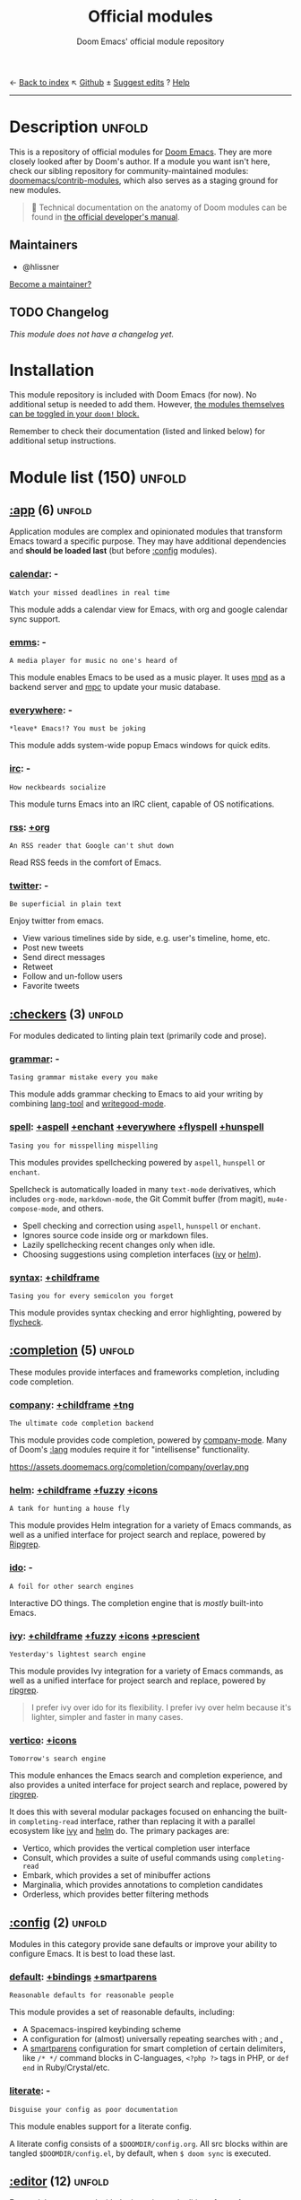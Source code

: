 :PROPERTIES:
:ID:       12d2de30-c569-4b8e-bbc7-85dd5ccc4afa
:END:
← [[doom-index:][Back to index]]                                ↖ [[doom-repo:tree/develop/modules/][Github]]  ± [[doom-suggest-edit:][Suggest edits]]  ? [[doom-help:][Help]]
--------------------------------------------------------------------------------
#+TITLE:    Official modules
#+SUBTITLE: Doom Emacs' official module repository
#+STARTUP:  nonum

* Description :unfold:
This is a repository of official modules for [[https://github.com/doomemacs/core][Doom Emacs]]. They are more closely
looked after by Doom's author. If a module you want isn't here, check our
sibling repository for community-maintained modules: [[https://github.com/doomemacs/contrib-modules][doomemacs/contrib-modules]],
which also serves as a staging ground for new modules.

#+begin_quote
 📌 Technical documentation on the anatomy of Doom modules can be found in [[id:72d8e438-a224-421a-b6a9-43d7dcebe0bb][the
    official developer's manual]].
#+end_quote

** Maintainers
- @hlissner

[[doom-contrib-maintainer:][Become a maintainer?]]

** TODO Changelog
# This section will be machine generated. Don't edit it by hand.
/This module does not have a changelog yet./

* Installation
This module repository is included with Doom Emacs (for now). No additional
setup is needed to add them. However, [[id:01cffea4-3329-45e2-a892-95a384ab2338][the modules themselves can be toggled in
your ~doom!~ block.]]

Remember to check their documentation (listed and linked below) for additional
setup instructions.

* Module list (150) :unfold:
# Do not edit this list by hand; run 'doom make-index path/to/modules'
** [[doom-module::app][:app]] (6) :unfold:
Application modules are complex and opinionated modules that transform Emacs
toward a specific purpose. They may have additional dependencies and *should be
loaded last* (but before [[doom-module:][:config]] modules).

*** [[doom-module::app calendar][calendar]]:                                                          -
: Watch your missed deadlines in real time

This module adds a calendar view for Emacs, with org and google calendar sync
support.

*** [[doom-module::app emms][emms]]:                                                              -
: A media player for music no one's heard of

This module enables Emacs to be used as a music player. It uses [[https://www.musicpd.org/][mpd]] as a backend
server and [[https://musicpd.org/clients/mpc/][mpc]] to update your music database.

*** [[doom-module::app everywhere][everywhere]]:                                                        -
: *leave* Emacs!? You must be joking

This module adds system-wide popup Emacs windows for quick edits.

*** [[doom-module::app irc][irc]]:                                                               -
: How neckbeards socialize

This module turns Emacs into an IRC client, capable of OS notifications.

*** [[doom-module::app rss][rss]]:                                                            [[doom-module::app rss +org][+org]]
: An RSS reader that Google can't shut down

Read RSS feeds in the comfort of Emacs.

*** [[doom-module::app twitter][twitter]]:                                                           -
: Be superficial in plain text

Enjoy twitter from emacs.

- View various timelines side by side, e.g. user's timeline, home, etc.
- Post new tweets
- Send direct messages
- Retweet
- Follow and un-follow users
- Favorite tweets


** [[doom-module::checkers][:checkers]] (3) :unfold:
For modules dedicated to linting plain text (primarily code and prose).

*** [[doom-module::checkers grammar][grammar]]:                                                           -
: Tasing grammar mistake every you make

This module adds grammar checking to Emacs to aid your writing by combining
[[doom-package:][lang-tool]] and [[doom-package:][writegood-mode]].

*** [[doom-module::checkers spell][spell]]:              [[doom-module::checkers spell +aspell][+aspell]] [[doom-module::checkers spell +enchant][+enchant]] [[doom-module::checkers spell +everywhere][+everywhere]] [[doom-module::checkers spell +flyspell][+flyspell]] [[doom-module::checkers spell +hunspell][+hunspell]]
: Tasing you for misspelling mispelling

This modules provides spellchecking powered by =aspell=, =hunspell= or
=enchant=.

Spellcheck is automatically loaded in many ~text-mode~ derivatives, which
includes ~org-mode~, ~markdown-mode~, the Git Commit buffer (from magit),
~mu4e-compose-mode~, and others.

- Spell checking and correction using =aspell=, =hunspell= or =enchant=.
- Ignores source code inside org or markdown files.
- Lazily spellchecking recent changes only when idle.
- Choosing suggestions using completion interfaces ([[doom-package:][ivy]] or [[doom-package:][helm]]).

*** [[doom-module::checkers syntax][syntax]]:                                                  [[doom-module::checkers syntax +childframe][+childframe]]
: Tasing you for every semicolon you forget

This module provides syntax checking and error highlighting, powered by
[[doom-package:][flycheck]].


** [[doom-module::completion][:completion]] (5) :unfold:
These modules provide interfaces and frameworks completion, including code
completion.

*** [[doom-module::completion company][company]]:                                            [[doom-module::completion company +childframe][+childframe]] [[doom-module::completion company +tng][+tng]]
: The ultimate code completion backend

This module provides code completion, powered by [[https://github.com/company-mode/company-mode][company-mode]]. Many of Doom's
[[doom-module:][:lang]] modules require it for "intellisense" functionality.

https://assets.doomemacs.org/completion/company/overlay.png

*** [[doom-module::completion helm][helm]]:                                      [[doom-module::completion helm +childframe][+childframe]] [[doom-module::completion helm +fuzzy][+fuzzy]] [[doom-module::completion helm +icons][+icons]]
: A tank for hunting a house fly

This module provides Helm integration for a variety of Emacs commands, as well
as a unified interface for project search and replace, powered by [[https://github.com/BurntSushi/ripgrep][Ripgrep]].

*** [[doom-module::completion ido][ido]]:                                                               -
: A foil for other search engines

Interactive DO things. The completion engine that is /mostly/ built-into Emacs.

*** [[doom-module::completion ivy][ivy]]:                            [[doom-module::completion ivy +childframe][+childframe]] [[doom-module::completion ivy +fuzzy][+fuzzy]] [[doom-module::completion ivy +icons][+icons]] [[doom-module::completion ivy +prescient][+prescient]]
: Yesterday's lightest search engine

This module provides Ivy integration for a variety of Emacs commands, as well as
a unified interface for project search and replace, powered by [[https://github.com/BurntSushi/ripgrep/][ripgrep]].

#+begin_quote
I prefer ivy over ido for its flexibility. I prefer ivy over helm because it's
lighter, simpler and faster in many cases.
#+end_quote

*** [[doom-module::completion vertico][vertico]]:                                                      [[doom-module::completion vertico +icons][+icons]]
: Tomorrow's search engine

This module enhances the Emacs search and completion experience, and also
provides a united interface for project search and replace, powered by [[https://github.com/BurntSushi/ripgrep/][ripgrep]].

It does this with several modular packages focused on enhancing the built-in
~completing-read~ interface, rather than replacing it with a parallel ecosystem
like [[doom-package:][ivy]] and [[doom-package:][helm]] do. The primary packages are:

- Vertico, which provides the vertical completion user interface
- Consult, which provides a suite of useful commands using ~completing-read~
- Embark, which provides a set of minibuffer actions
- Marginalia, which provides annotations to completion candidates
- Orderless, which provides better filtering methods


** [[doom-module::config][:config]] (2) :unfold:
Modules in this category provide sane defaults or improve your ability to
configure Emacs. It is best to load these last.

*** [[doom-module::config default][default]]:                                      [[doom-module::config default +bindings][+bindings]] [[doom-module::config default +smartparens][+smartparens]]
: Reasonable defaults for reasonable people

This module provides a set of reasonable defaults, including:

- A Spacemacs-inspired keybinding scheme
- A configuration for (almost) universally repeating searches with [[kbd:][;]] and [[kbd:][,]]
- A [[doom-package:][smartparens]] configuration for smart completion of certain delimiters, like
  ~/* */~ command blocks in C-languages, ~<?php ?>~ tags in PHP, or ~def end~ in
  Ruby/Crystal/etc.

*** [[doom-module::config literate][literate]]:                                                          -
: Disguise your config as poor documentation

This module enables support for a literate config.

A literate config consists of a =$DOOMDIR/config.org=. All src blocks within are
tangled =$DOOMDIR/config.el=, by default, when ~$ doom sync~ is executed.


** [[doom-module::editor][:editor]] (12) :unfold:
For modules concerned with the insertion and editing of text. Amen.

*** [[doom-module::editor evil][evil]]:                                                    [[doom-module::editor evil +everywhere][+everywhere]]
: The text editor Emacs was missing

This holy module brings the Vim editing model to Emacs.

*** [[doom-module::editor file-templates][file-templates]]:                                                    -
: Fill the void in your empty files

This module adds file templates for blank files, powered by [[doom-package:][yasnippet]].

*** [[doom-module::editor fold][fold]]:                                                              -
: What you can't see won't hurt you

This module marries [[doom-package:][hideshow]], [[doom-package:][vimish-fold]], and ~outline-minor-mode~ to bring you
marker, indent and syntax-based code folding for as many languages as possible.

*** [[doom-module::editor format][format]]:                                                      [[doom-module::editor format +onsave][+onsave]]
: Standardize your ugly code

This module integrates code formatters into Emacs. Here are some of the
formatters that it currently supports:

#+begin_quote
asmfmt, black, brittany, cabal-fmt, clang-format, cmake-format, dartfmt, dfmt,
dhall format, dockfmt, elm-format, emacs, fish_indent, fprettify, gleam format,
gofmt, iStyle, jsonnetfmt, ktlint, latexindent, ledger-mode, lua-fmt, mix
format, nixfmt, node-cljfmt, ocp-indent, perltidy, prettier, purty, rufo,
rustfmt, scalafmt, script shfmt, snakefmt, sqlformat, styler, swiftformat, tidy
#+end_quote

*** [[doom-module::editor god][god]]:                                                               -
: IDDQD

Adds [[doom-package:][god-mode]] support to Doom Emacs, allowing for entering commands without
modifier keys, similar to Vim's modality, separating command mode and insert
mode.

*** [[doom-module::editor lispy][lispy]]:                                                             -
: Vim for lisp, for people who don't like vim

This module adds a keybind scheme for navigating and editing S-expressions in
Lisps; including S-exp awareness for Evil users. This affects the following
languages:

- Common Lisp
- Emacs Lisp
- Scheme
- Racket
- [[http://docs.hylang.org/en/stable/][Hy]]
- [[http://lfe.io/][LFE]]
- Clojure
- [[https://fennel-lang.org][Fennel]]

*** [[doom-module::editor multiple-cursors][multiple-cursors]]:                                                  -
: Make all your mistakes at once

This module adds a multiple cursors implementation to Emacs (two, if you use
evil) that loosely take after multi-cursors in Atom or Sublime Text.

*** [[doom-module::editor objed][objed]]:                                                       [[doom-module::editor objed +manual][+manual]]
: Text object editing for the innocent

This modules adds [[doom-package:][objed]], a global minor-mode for navigating and manipulating
text objects. It combines the ideas of ~versor-mode~ and other editors like Vim
or Kakoune and tries to align them with regular Emacs conventions.

[[https://github.com/clemera/objed][See the objed project README]] for information on keybinds and usage.

*** [[doom-module::editor parinfer][parinfer]]:                                                          -
: For lispers that like Python more (i.e. nobody)

Parinfer is a minor mode that aids the writing of Lisp code. It automatically
infers parenthesis matching and indentation alignment, keeping your code
balanced and beautiful.

*** [[doom-module::editor rotate-text][rotate-text]]:                                                       -
: The only back'n'forth nerds will ever know

This module adds text rotation to Doom Emacs. I.e. The ability to cycle through
keywords or text patterns at point, like ~true~ and ~false~, or ~public~,
~protected~, and ~private~ (in ~c++-mode~).

*** [[doom-module::editor snippets][snippets]]:                                                          -
: My elves type so I don't have to

This module adds snippet expansions to Emacs, powered by [[doom-package:][yasnippet]].

*** [[doom-module::editor word-wrap][word-wrap]]:                                                         -
: Soft-wrapping with language-aware indent

This module adds a minor-mode [[fn:][+word-wrap-mode]], which intelligently wraps long
lines in the buffer without modifying the buffer content.


** [[doom-module::emacs][:emacs]] (6) :unfold:
Modules in this category augment and extend the built-in features of Emacs.

*** [[doom-module::emacs dired][dired]]:                                                [[doom-module::emacs dired +icons][+icons]] [[doom-module::emacs dired +ranger][+ranger]]
: Making dired pretty [functional]

This module provides reasonable defaults and augmentations for dired.

*** [[doom-module::emacs electric][electric]]:                                                          -
: Shocking keyword-based electric-indent

This module augments the built-in [[doom-package:][electric]] package with keyword-based
indentation (as opposed to character-based).

*** [[doom-module::emacs ibuffer][ibuffer]]:                                                      [[doom-module::emacs ibuffer +icons][+icons]]
: Edit me like one of your French buffers

This module augments the built-in [[doom-package:][ibuffer]] package.

- Adds project-based grouping of buffers
- Support for file-type icons
- Uses human-readable file-size

*** tramp:                                                             -
/(No description)/

*** [[doom-module::emacs undo][undo]]:                                                          [[doom-module::emacs undo +tree][+tree]]
: Persistent, smarter undo for your inevitable mistakes

This module augments Emacs' built-in undo system to be more intuitive and to
persist across Emacs sessions.

*** [[doom-module::emacs vc][vc]]:                                                                -
: Be the difference you want to see in the fringe

This module augments Emacs builtin version control support and provides better
integration with =git=.


** [[doom-module::email][:email]] (3) :unfold:
Modules that turn Emacs in an email client.

*** [[doom-module::email mu4e][mu4e]]:                                                    [[doom-module::email mu4e +gmail][+gmail]] [[doom-module::email mu4e +org][+org]]
: The great filter Hanson hadn't anticipated

This module makes Emacs an email client, using [[https://www.djcbsoftware.nl/code/mu/mu4e.html][mu4e]].

- Tidied mu4e headers view, with flags from [[doom-package:][all-the-icons]].
- Consistent coloring of reply depths (across compose and gnus modes).
- Prettified =mu4e:main= view.
- Cooperative locking of the =mu= process. Another Emacs instance may request
  access, or grab the lock when it's available.
- [[doom-package:][org-msg]] integration with [[doom-module:][+org]], which can be toggled per-message, with revamped
  style and an accent color.
- Gmail integrations with the [[doom-module:][+gmail]] flag.
- Email notifications with [[doom-package:][mu4e-alert]], and (on Linux) a customised notification
  style.

#+begin_quote
 💡 I want to live in Emacs, but as we all know, living is incomplete without
    email. So I prayed to the text editor gods and they (I) answered.
    Emacs+evil's editing combined with org-mode for writing emails? /Yes
    please./

    It uses ~mu4e~ to read my email, but depends on ~offlineimap~ (to sync my
    email via IMAP) and ~mu~ (to index my mail into a format ~mu4e~ can
    understand).
#+end_quote

*** [[doom-module::email notmuch][notmuch]]:                                                  [[doom-module::email notmuch +afew][+afew]] [[doom-module::email notmuch +org][+org]]
: Closest Emacs will ever be to multi-threaded

This module turns Emacs into an email client using [[doom-package:][notmuch]].

*** [[doom-module::email wanderlust][wanderlust]]:                                                   [[doom-module::email wanderlust +gmail][+gmail]]
: To boldly go where no mail has gone before

#+begin_quote
 🔨 This module has no description. [[doom-contrib-module:][Write one?]]
#+end_quote


** [[doom-module::input][:input]] (3) :unfold:
Modules in this category extend Emacs support for additional keyboard layouts
and input methods for non-English languages.

*** [[doom-module::input chinese][chinese]]:                                                           -
: Spend your 3 hours a week in Emacs

This module adds support for traditional Chinese script by introducing two input
methods: Pinyin and Wubi.

*** [[doom-module::input japanese][japanese]]:                                                          -
: Ah, a man of culture

This module adds support for Japanese script.

*** [[doom-module::input layout][layout]]:                                                [[doom-module::input layout +azerty][+azerty]] [[doom-module::input layout +bepo][+bepo]]
: auie,ctsrnm is the superior home row

This module provides barebones support for using Doom with non-qwerty keyboard
layouts.


** [[doom-module::lang][:lang]] (60) :unfold:
These modules specialize in integration particular languages and their
ecosystems into (Doom) Emacs.

*** [[doom-module::lang agda][agda]]:                                                              -
: Types of types of types of types...

This module adds support for the [[http://wiki.portal.chalmers.se/agda/pmwiki.php][agda]] programming language. The Emacs support
exists directly in the agda repository, but not in melpa.

*** [[doom-module::lang beancount][beancount]]:                                                      [[doom-module::lang beancount +lsp][+lsp]]
: Mind the GAAP

This module adds support for [[https://beancount.github.io/][Beancount]] to Emacs. Beancount, like ledger, lets
you [[https://plaintextaccounting.org/][manage your money in plain text]].

*** [[doom-module::lang cc][cc]]:                                                             [[doom-module::lang cc +lsp][+lsp]]
: C > C++ == 1

This module adds support for the C-family of languages: C, C++, and Objective-C.

- Code completion (~company-irony~)
- eldoc support (~irony-eldoc~)
- Syntax-checking (~flycheck-irony~)
- Code navigation (~rtags~)
- File Templates ([[../../editor/file-templates/templates/c-mode][c-mode]], [[../../editor/file-templates/templates/c++-mode][c++-mode]])
- Snippets ([[https://github.com/hlissner/doom-snippets/tree/master/cc-mode][cc-mode]], [[https://github.com/hlissner/doom-snippets/tree/master/c-mode][c-mode]], [[https://github.com/hlissner/doom-snippets/tree/master/c++-mode][c++-mode]])
- Several improvements to C++11 indentation and syntax highlighting.

*** [[doom-module::lang clojure][clojure]]:                                                        [[doom-module::lang clojure +lsp][+lsp]]
: Java with a lisp

This module adds support for the Clojure(Script) language.

- Interactive development environment (~cider~): REPL, compilation, debugging,
  running tests, definitions & documentation lookup, code completion, and much
  more
- Refactoring (~clj-refactor~)
- Linting (~clj-kondo~), requires ~:checkers syntax~
- LSP support (~clojure-lsp~)

*** [[doom-module::lang common-lisp][common-lisp]]:                                                       -
: If you've seen one lisp, you've seen them all

This module provides support for [[https://lisp-lang.org/][Common Lisp]] and the [[doom-package:][Sly]] development
environment. Common Lisp is not a single language but a specification, with many
competing compiler implementations. By default, [[http://www.sbcl.org/][Steel Bank Common Lisp]] (SBCL) is
assumed to be installed, but this can be configured.

Common Lisp benefits from a mature specification and rich standard library.
Thanks to its powerful REPL and debugger, it boasts an "interactive programming"
style often unseen in other languages. Compiled Common Lisp programs are trusted
to run unmodified for a long time.

*** [[doom-module::lang coq][coq]]:                                                               -
: Proofs as programs

This module adds [[https://coq.inria.fr][coq]] support, powered by [[https://proofgeneral.github.io][Proof General]].

- Code completion ([[https://github.com/cpitclaudel/company-coq][company-coq]])
- [[https://github.com/hlissner/doom-snippets/tree/master/coq-mode][Snippets]]

*** [[doom-module::lang crystal][crystal]]:                                                           -
: Ruby at the speed of C

This modules adds [[https://crystal-lang.org/][crystal]] support.

- Syntax-checking (~flycheck~)
- REPL (~inf-crystal~)

*** [[doom-module::lang csharp][csharp]]:                                          [[doom-module::lang csharp +dotnet][+dotnet]] [[doom-module::lang csharp +lsp][+lsp]] [[doom-module::lang csharp +unity][+unity]]
: Unity, .NET, and Mono shenanigans

This module adds C# support to Emacs, powered by Omnisharp (directly or through
LSP).

*** [[doom-module::lang dart][dart]]:                                                  [[doom-module::lang dart +flutter][+flutter]] [[doom-module::lang dart +lsp][+lsp]]
: Paint ui and not much else

[[https://dart.dev/][Dart]] is a client-optimized language by Google for fast apps on any platform. It
is fast and optimized for UI, famous for the [[https://flutter.io/][Flutter]] framework, also made by
Google. Both Flutter and Dart are free and open-source.

This module wraps ~dart-mode~, with [[https://microsoft.github.io/language-server-protocol/][LSP]] features like code completion for
=.dart= files, syntax highlighting, debugging, closing labels, etc.

*** [[doom-module::lang data][data]]:                                                              -
: A dumping ground for data formats

This module adds Emacs support for CSV and XML files.

*** [[doom-module::lang dhall][dhall]]:                                                             -
: Config as code

This module adds [[https://dhall-lang.org/][Dhall]] language support to Emacs.

Dhall is a programmable configuration language that you can think of as: JSON +
functions + types + imports.

*** [[doom-module::lang elixir][elixir]]:                                                         [[doom-module::lang elixir +lsp][+lsp]]
: Erlang done right

This module provides support for [[https://elixir-lang.org/][Elixir programming language]] via [[doom-package:][alchemist]] or
[[https://github.com/elixir-lsp/elixir-ls/][elixir-ls]].

*** [[doom-module::lang elm][elm]]:                                                            [[doom-module::lang elm +lsp][+lsp]]
: Care for a cup of TEA?

This module adds [[https://elm-lang.org/][Elm]] support to Doom Emacs.

*** [[doom-module::lang emacs-lisp][emacs-lisp]]:                                                        -
: A parsel-tongue for the oldest serpent

This module extends support for Emacs Lisp in Doom Emacs.

- Macro expansion
- Go-to-definitions or references functionality
- Syntax highlighting for defined and quoted symbols
- Replaces the built-in help with the more powerful [[doom-package:][helpful]]
- Adds function example uses to documentation

*** [[doom-module::lang erlang][erlang]]:                                                         [[doom-module::lang erlang +lsp][+lsp]]
: An elegant language for a more civilized age

This module provides support [[https://www.erlang.org/][Erlang programming language]]. Support for the
[[https://github.com/erlang/sourcer][sourcer]] language server is optional.

Includes:
- Code completion ([[doom-module:][+lsp]], [[doom-module:][:completion company]], & [[doom-module:][:completion ivy]])
- Syntax checking ([[doom-module:][:checkers syntax]])

*** [[doom-module::lang ess][ess]]:                                                           [[doom-module::lang ess +stan][+stan]]
: 73.6% of all statistics are made up

This module adds support for various statistics languages, including R, S-Plus,
SAS, Julia and Stata.

*** [[doom-module::lang factor][factor]]:                                                            -
: ...

This module adds support to the [[https://github.com/factor/factor][factor]] programming language and its associated
[[doom-package:][fuel]] emacs plugin.

*** [[doom-module::lang faust][faust]]:                                                             -
: DSP, but you can keep your soul

Add support to [[https://faust.grame.fr/][Faust language]] inside emacs.

- Faust code syntax highlighting and indentation
- Project-based (inter-linked Faust files)
- Build/compile with output window
- Graphic diagrams generation and visualization in the (default) browser
- Browse generated C++ code inside Emacs
- Inter-linked files/buffers :
  - From "component" to Faust file
  - From "include" to Faust library file
- From error to file:line number
- From function name to online documentation
- Fully configurable (build type/target/architecture/toolkit, keyboard
  shortcuts, etc.)
- Automatic keyword completion (if Auto-Complete is installed)
- Automatic objets (functions, operators, etc.) template insertion with default
  sensible values (if [[doom-module:][:editor snippets]] is enabled)
- Modeline indicator of the state of the code

*** [[doom-module::lang fsharp][fsharp]]:                                                         [[doom-module::lang fsharp +lsp][+lsp]]
: ML stands for Microsoft's Language

This module adds [[https://fsharp.org/][F#]] support to Doom Emacs.

*** [[doom-module::lang fstar][fstar]]:                                                             -
: (Dependent) types and (monadic) effects and Z3

This module adds [[https://fstar-lang.org/][F*]] support, powered by [[https://github.com/FStarLang/fstar-mode.el][fstar-mode.el]].

- Syntax highlighting
- Interactively process F* files one definition at a time
- Query the running F* process to look up definitions, documentation, and
  theorems

*** [[doom-module::lang gdscript][gdscript]]:                                                       [[doom-module::lang gdscript +lsp][+lsp]]
: the language you waited for

This module adds support for GDScript, the scripting language of the [[http://godotengine.org/][Godot]] game
engine, to Doom Emacs, powered by [[https://github.com/GDQuest/emacs-gdscript-mode][gdscript-mode]].

*** [[doom-module::lang go][go]]:                                                             [[doom-module::lang go +lsp][+lsp]]
: The hipster dialect

This module adds [[https://golang.org][Go]] support, with optional (but recommended) LSP support via
[[https://github.com/golang/tools/blob/master/gopls/README.md][gopls]].

- Code completion (~gocode~)
- Documentation lookup (~godoc~)
- Eldoc support (~go-eldoc~)
- REPL (~gore~)
- Syntax-checking (~flycheck~)
- Auto-formatting on save (~gofmt~) (requires [[doom-module:][:editor format +onsave]])
- Code navigation & refactoring (~go-guru~)
- [[../../editor/file-templates/templates/go-mode][File templates]]
- [[https://github.com/hlissner/doom-snippets/tree/master/go-mode][Snippets]]
- Generate testing code (~go-gen-test~)
- Code checking (~flycheck-golangci-lint~)

*** [[doom-module::lang haskell][haskell]]:                                                        [[doom-module::lang haskell +lsp][+lsp]]
: A language that's lazier than I am

This module adds Haskell support to Doom Emacs.

*** [[doom-module::lang hy][hy]]:                                                                -
: Lisp is better than ugly

/(No description yet)/

*** [[doom-module::lang idris][idris]]:                                                             -
: A language you can depend on

This module adds rudimentary [[https://www.idris-lang.org/][Idris]] support to Doom Emacs.

*** [[doom-module::lang java][java]]:                                                [[doom-module::lang java +lsp][+lsp]] [[doom-module::lang java +meghanada][+meghanada]]
: The poster child for carpal tunnel syndrome

This module adds [[https://www.java.com][Java]] support to Doom Emacs, including ~android-mode~ and
~groovy-mode~.

*** [[doom-module::lang javascript][javascript]]:                                                     [[doom-module::lang javascript +lsp][+lsp]]
: all(hope(abandon(ye(who(enter(here))))))

This module adds [[https://www.javascript.com/][JavaScript]] and [[https://www.typescriptlang.org/][TypeScript]] support to Doom Emacs.

- Code completion ([[doom-package:][tide]])
- REPL support ([[doom-package:][nodejs-repl]])
- Refactoring commands ([[doom-package:][js2-refactor]])
- Syntax checking ([[doom-package:][flycheck]])
- Browser code injection with [[doom-package:][skewer-mode]]
- Coffeescript & JSX support
- Jump-to-definitions and references support ([[doom-package:][xref]])

*** [[doom-module::lang json][json]]:                                                           [[doom-module::lang json +lsp][+lsp]]
: At least it ain't XML

This module adds [[https://www.json.org/json-en.html][JSON]] support to Doom Emacs.

*** [[doom-module::lang julia][julia]]:                                                          [[doom-module::lang julia +lsp][+lsp]]
: A better, faster MATLAB

This module adds support for [[https://julialang.org/][the Julia language]] to Doom Emacs.

- Syntax highlighting and latex symbols from [[doom-package:][julia-mode]]
- REPL integration from [[doom-package:][julia-repl]]
- Code completion and syntax checking, requires [[doom-module:][:tools lsp]] and [[doom-module:][+lsp]]

*** [[doom-module::lang kotlin][kotlin]]:                                                         [[doom-module::lang kotlin +lsp][+lsp]]
: A Java(Script) that won't depress you

This module adds [[https://kotlinlang.org/][Kotlin]] support to Doom Emacs.

*** [[doom-module::lang latex][latex]]:                                  [[doom-module::lang latex +cdlatex][+cdlatex]] [[doom-module::lang latex +fold][+fold]] [[doom-module::lang latex +latexmk][+latexmk]] [[doom-module::lang latex +lsp][+lsp]]
: Writing papers in Emacs has never been so fun

Provide a helping hand when working with LaTeX documents.

- Sane defaults
- Fontification of many popular commands
- Pretty indentation of wrapped lines using the [[doom-package:][adaptive-wrap]] package
- Spell checking with [[doom-package:][flycheck]]
- Change PDF viewer to Okular or [[doom-package:][latex-preview-pane]]
- Bibtex editor
- Autocompletion using [[doom-package:][company-mode]]
- Compile your =.tex= code only once using LatexMk

*** [[doom-module::lang lean][lean]]:                                                              -
: For folks with too much to prove

This module adds support for the [[https://leanprover.github.io/about/][Lean programming language]] to Doom Emacs.

*** [[doom-module::lang ledger][ledger]]:                                                            -
: Be audit you can be

This module adds support for [[https://www.ledger-cli.org/][ledger]] files. Ledger is a command line double-entry
accounting system that works with simple text files holding transactions in the
following format:
#+begin_src ledger
2015/10/12 Exxon
    Expenses:Auto:Gas                         $10.00
    Liabilities:MasterCard                   $-10.00
#+end_src

This modules enables the following features:
- Syntax and indentation support for ledger files
- Add, edit, and delete transactions
- Generate reports
- Schedule transactions
- Sort transactions
- Display statistics about transactions
- Display balance up to a point

*** [[doom-module::lang lua][lua]]:                                        [[doom-module::lang lua +fennel][+fennel]] [[doom-module::lang lua +lsp][+lsp]] [[doom-module::lang lua +moonscript][+moonscript]]
: One-based indices? one-based indices

This module adds Lua support to Doom Emacs.

- REPL
- Love2D specific functions
- Moonscript support
- Fennel support

*** [[doom-module::lang markdown][markdown]]:                                                      [[doom-module::lang markdown +grip][+grip]]
: Write docs for people to ignore

This module provides Markdown support for Emacs.

#+begin_quote
Markdown is a text-to-HTML conversion tool for web writers. Markdown allows you
to write using an easy-to-read, easy-to-write plain text format, then convert it
to structurally valid XHTML (or HTML).

Thus, “Markdown” is two things: (1) a plain text formatting syntax; and (2) a
software tool, written in Perl, that converts the plain text formatting to HTML.
See the Syntax page for details pertaining to Markdown's formatting syntax. You
can try it out, right now, using the online Dingus.

The overriding design goal for Markdown's formatting syntax is to make it as
readable as possible. The idea is that a Markdown-formatted document should be
publishable as-is, as plain text, without looking like it's been marked up with
tags or formatting instructions. While Markdown's syntax has been influenced by
several existing text-to-HTML filters, the single biggest source of inspiration
for Markdown's syntax is the format of plain text email. -- John Gruber
#+end_quote

*** [[doom-module::lang nim][nim]]:                                                               -
: Python + lisp at the speed of C

This module adds [[https://nim-lang.org][Nim]] support to Doom Emacs.

- Code completion ([[doom-package:][nimsuggest]] + [[doom-package:][company]])
- Syntax checking ([[doom-package:][nimsuggest]] + [[doom-package:][flycheck]])
- Org babel support ([[doom-package:][ob-nim]])

*** [[doom-module::lang nix][nix]]:                                                               -
: I hereby declare "nix geht mehr!"

This module adds support for the Nix language to Doom Emacs, along with tools
for managing [[https://nixos.org/][Nix(OS)]].

Includes:
- Syntax highlighting
- Completion through [[doom-package:][company]] and/or [[doom-package:][helm]]
- Nix option lookup
- Formatting (~nixfmt~)

*** [[doom-module::lang ocaml][ocaml]]:                                                          [[doom-module::lang ocaml +lsp][+lsp]]
: An objective camel

This module adds [[https://ocaml.org/][OCaml]] support to Doom Emacs, powered by [[doom-package:][tuareg-mode]].

- Code completion, documentation look-up, code navigation and refactoring
  ([[doom-package:][merlin]])
- Type, documentation and function argument display on idle ([[doom-package:][merlin-eldoc]])
- REPL ([[doom-package:][utop]])
- Syntax-checking ([[doom-package:][merlin]] with [[doom-package:][flycheck-ocaml]])
- Auto-indentation ([[doom-package:][ocp-indent]])
- Code formatting ([[doom-package:][ocamlformat]])
- Dune file format ([[doom-package:][dune]])

*** [[doom-module::lang org][org]]: [[doom-module::lang org +brain][+brain]] [[doom-module::lang org +dragndrop][+dragndrop]] [[doom-module::lang org +gnuplot][+gnuplot]] [[doom-module::lang org +hugo][+hugo]] [[doom-module::lang org +ipython][+ipython]] [[doom-module::lang org +journal][+journal]] [[doom-module::lang org +jupyter][+jupyter]] [[doom-module::lang org +noter][+noter]] [[doom-module::lang org +pandoc][+pandoc]] [[doom-module::lang org +pomodoro][+pomodoro]] [[doom-module::lang org +present][+present]] [[doom-module::lang org +pretty][+pretty]] [[doom-module::lang org +roam][+roam]] [[doom-module::lang org +roam2][+roam2]]
: Organize your plain life in plain text

This module adds org-mode support to Doom Emacs, along with a number of
adjustments, extensions and reasonable defaults to make it more performant and
intuitive out of the box:

- A custom, centralized attachment system that stores files in one place, rather
  than in the same directory as the input file(s) (only applies to attachments
  from files in/under ~org-directory~).
- Executable code blocks with support for a variety of languages and tools
  (depending on what :lang modules are enabled).
- Supports an external org-capture workflow through the =bin/org-capture= shell
  script and ~+org-capture/open-frame~.
- A configuration for using org-mode for slide-show presentations or exporting
  org files to reveal.js slideshows.
- Drag-and-drop support for images (with inline preview) and media files (drops
  a file icon and a short link) (requires [[doom-module:][+dragndrop]] flag).
- Integration with pandoc, ipython, jupyter, reveal.js, beamer, and others
  (requires flags).
- Export-to-clipboard functionality, for copying text into formatted html,
  markdown or rich text to the clipboard (see ~+org/export-to-clipboard~ and
  ~+org/export-to-clipboard-as-rich-text~).

#+begin_quote
Org is a system for writing plain text notes with syntax highlighting, code
execution, task scheduling, agenda management, and many more. The whole idea is
that you can write notes and mix them with references to things like articles,
images, and example code combined with the output of that code after it is
executed.

https://www.mfoot.com/blog/2015/11/22/literate-emacs-configuration-with-org-mode/
#+end_quote

*** [[doom-module::lang php][php]]:                                                      [[doom-module::lang php +hack][+hack]] [[doom-module::lang php +lsp][+lsp]]
: Perl's insecure younger brother

This module adds support for PHP 5.3+ (including PHP7) to Doom Emacs.

- ctags-based code completion (~company-php~ and ~phpctags~)
- eldoc support (~ac-php~ and ~php-extras~)
- REPL (~php-boris~)
- Code refactoring commands (~php-refactor-mode~)
- Unit-test commands (~phpunit~)
- Support for ~laravel~ and ~composer~ projects (with project-specific snippets)
- [[../../editor/file-templates/templates/php-mode][File templates]]
- [[https://github.com/hlissner/doom-snippets/tree/master/php-mode][Snippets]]

#+begin_quote
 💡 PHP was the first programming language I got paid to code in, back in the
    Cretaceous period (2003). My sincerest apologies go out to all the
    programmers who inherited my earliest PHP work. I know you're out there,
    writhing in your straitjackets.

    Save a programmer today. Stop a friend from choosing PHP as their first
    language.
#+end_quote

*** [[doom-module::lang plantuml][plantuml]]:                                                          -
: Diagrams to confuse people more

This module adds plantuml support to Emacs; allowing you to generate diagrams
from plain text.

*** [[doom-module::lang purescript][purescript]]:                                                     [[doom-module::lang purescript +lsp][+lsp]]
: Javascript, but functional

This module adds [[https://www.purescript.org/][Purescript]] support to Doom Emacs.

*** [[doom-module::lang python][python]]:                  [[doom-module::lang python +conda][+conda]] [[doom-module::lang python +cython][+cython]] [[doom-module::lang python +lsp][+lsp]] [[doom-module::lang python +poetry][+poetry]] [[doom-module::lang python +pyenv][+pyenv]] [[doom-module::lang python +pyright][+pyright]]
: Beautiful is better than ugly

This module adds [[https://www.python.org/][Python]] support to Doom Emacs.

- Syntax checking ([[doom-package:][flycheck]])
- Snippets
- Run tests ([[doom-package:][nose]], [[doom-package:][pytest]])
- Auto-format (with ~black~, requires [[doom-module:][:editor format]])
- LSP integration (=mspyls=, =pyls=, or =pyright=)

*** [[doom-module::lang qt][qt]]:                                                                -
: The cutest GUI framework ever

This module provides language functionality for [[https://qt.io][Qt]] specific files.

- Syntax highlighting for [[https:://en.wikipedia.org/wiki/QML][qml]] files
- Syntax highlighting for =.pro= and =.pri= files used by [[https://doc.qt.io/qt-5/qmake-project-files.html][qmake]]

*** [[doom-module::lang racket][racket]]:                                                     [[doom-module::lang racket +lsp][+lsp]] [[doom-module::lang racket +xp][+xp]]
: The DSL for DSLs

This module adds support for the [[https://www.racket-lang.org/][Racket programming language]] to Doom Emacs.

*** [[doom-module::lang raku][raku]]:                                                              -
: The artist formerly known as perl6

This module adds support for the [[https://www.raku.org/][Raku programming language]] to Doom Emacs.

*** [[doom-module::lang rest][rest]]:                                                              -
: Emacs as a REST client

This module turns Emacs into a [[https://en.wikipedia.org/wiki/Representational_state_transfer][REST]] client.

- Code-completion (~company-restclient~)
- Code evaluation
- Imenu support for ~restclient-mode~
- org-mode: babel support (~ob-restclient~)

#+begin_quote
 💡 ~restclient-mode~ is tremendously useful for automated or quick testing REST
    APIs. My workflow is to open an ~org-mode~ buffer, create a restclient
    source block and hack away. ~restclient-mode~ and ~company-restclient~ power
    this arcane wizardry.
#+end_quote

*** [[doom-module::lang rst][rst]]:                                                               -
: ReST in peace

This module adds [[https://docutils.sourceforge.io/rst.html][ReStructured Text]] support to Doom Emacs.

*** [[doom-module::lang ruby][ruby]]:                                [[doom-module::lang ruby +chruby][+chruby]] [[doom-module::lang ruby +lsp][+lsp]] [[doom-module::lang ruby +rails][+rails]] [[doom-module::lang ruby +rbenv][+rbenv]] [[doom-module::lang ruby +rvm][+rvm]]
: 1.step {|i| p "Ruby is #{i.even? ? 'love' : 'life'}"}

This module add Ruby and optional Ruby on Rails support to Emacs.

- Code completion ([[doom-package:][robe]])
- Syntax checking ([[doom-package:][flycheck]])
- Jump-to-definitions ([[doom-package:][robe]])
- Bundler
- Rubocop integration ([[doom-package:][flycheck]])

*** [[doom-module::lang rust][rust]]:                                                           [[doom-module::lang rust +lsp][+lsp]]
: Fe2O3.unwrap().unwrap().unwrap().unwrap()

This module adds support for the Rust language and integration for its tools,
e.g. ~cargo~.

- Code completion ([[doom-package:][racer]] or an LSP server)
- Syntax checking ([[doom-package:][flycheck]])
- LSP support (for rust-analyzer and rls) ([[doom-package:][rustic]])
- Snippets

*** [[doom-module::lang scala][scala]]:                                                          [[doom-module::lang scala +lsp][+lsp]]
: Java, but good

This module adds [[https://www.scala-lang.org][scala]] and [[https://www.scala-sbt.org/][sbt]] support to Doom Emacs.

Through the power of [[https://scalameta.org/metals/docs/editors/overview.html][Metals]] (LSP) this module offers:
- Goto Definition
- Completions
- Hover
- Paremeter Hints
- Find References
- Run/Debug
- Find Implementations
- Rename Symbol
- Code Actions
- Document Symbols
- Formatting
- Folding
- Organize Imports

*** [[doom-module::lang scheme][scheme]]: [[doom-module::lang scheme +chez][+chez]] [[doom-module::lang scheme +chibi][+chibi]] [[doom-module::lang scheme +chicken][+chicken]] [[doom-module::lang scheme +gambit][+gambit]] [[doom-module::lang scheme +gauche][+gauche]] [[doom-module::lang scheme +guile][+guile]] [[doom-module::lang scheme +kawa][+kawa]] [[doom-module::lang scheme +mit][+mit]] [[doom-module::lang scheme +racket][+racket]]
: A fully conniving family of lisps

This module provides support for the Scheme family of Lisp languages, powered by
[[https://www.nongnu.org/geiser/geiser_1.html#introduction][geiser]].

*** [[doom-module::lang sh][sh]]:                                           [[doom-module::lang sh +fish][+fish]] [[doom-module::lang sh +lsp][+lsp]] [[doom-module::lang sh +powershell][+powershell]]
: She sells {ba,z,fi}sh shells on the C xor

This module adds support for shell scripting languages (including Powershell and
Fish script) to Doom Emacs.

- Code completion ([[doom-package:][company-shell]])
- Syntax Checking ([[doom-package:][flycheck]])

*** [[doom-module::lang sml][sml]]:                                                               -
: ...

THis module adds [[https://smlfamily.github.io/][SML (Standard ML) programming language]] support to Doom Emacs.

*** [[doom-module::lang solidity][solidity]]:                                                          -
: Do you need a blockchain? No.

This module adds [[https://github.com/ethereum/solidity][Solidity]] support to Doom Emacs.

- Syntax-checking ([[doom-package:][flycheck]])
- Code completion ([[doom-package:][company-solidity]])
- Gas estimation (~C-c C-g~)

*** [[doom-module::lang swift][swift]]:                                                          [[doom-module::lang swift +lsp][+lsp]]
: We asked for emoji variables?

This module adds support for the [[https://developer.apple.com/swift/][Swift programming language]] to Doom Emacs.

*** [[doom-module::lang terra][terra]]:                                                             -
: Earth and Moon in alignment for performance.

/(No description)/

*** [[doom-module::lang web][web]]:                                                            [[doom-module::lang web +lsp][+lsp]]
: The tubes

This module adds support for various web languages, including HTML5, CSS,
SASS/SCSS, Pug/Jade/Slim, and HAML, as well as various web frameworks, like
ReactJS, Wordpress, Jekyll, Phaser, AngularJS, Djano, and more.

*** [[doom-module::lang yaml][yaml]]:                                                           [[doom-module::lang yaml +lsp][+lsp]]
: JSON, but readable

This module provides support for the [[https://yaml.org/][YAML file format]] to Doom Emacs.

*** [[doom-module::lang zig][zig]]:                                                            [[doom-module::lang zig +lsp][+lsp]]
: C, but simpler

This module adds [[https://ziglang.org/][Zig]] support, with optional (but recommended) LSP support via
[[https://github.com/zigtools/zls][zls]].

- Syntax highlighting
- Syntax-checking ([[doom-package:][flycheck]])
- Code completion and LSP integration (~zls~)


** [[doom-module::os][:os]] (2) :unfold:
Modules in this category are designed to improve compatibility with certain
operating systems or OS features (like the shell).

*** [[doom-module::os macos][macos]]:                                                             -
: Compatibility for our favorite walled garden

This module provides extra functionality for macOS.

*** [[doom-module::os tty][tty]]:                                                            [[doom-module::os tty +osc][+osc]]
: Make TTY Emacs suck less

This module configures Emacs for use in the terminal, by providing:

- System clipboard integration (through an external clipboard program or OSC-52
  escape codes in supported terminals).
- Cursor-shape changing across evil states (requires a terminal that supports
  it).
- Mouse support in the terminal.


** [[doom-module::term][:term]] (4) :unfold:
What's an operating system without a terminal? The modules in this category
bring varying degrees of terminal emulation into Emacs.

If you can't decide which to choose, I recommend [[doom-package:][vterm]] or [[doom-package:][eshell]]. [[doom-module:][:term vterm]]
offers that best terminal emulation available but requires a few extra steps to
get going. [[doom-module:][:term eshell]] works everywhere that Emacs runs, even Windows, and
provides a shell entirely implemented in Emacs Lisp.

*** [[doom-module::term eshell][eshell]]:                                                            -
: The elisp shell that works everywhere

This module provides additional features for the built-in [[https://www.gnu.org/software/emacs/manual/html_mono/eshell.html][Emacs Shell]]

The Emacs Shell or [[doom-package:][eshell]] is a shell-like command interpreter implemented in
Emacs Lisp. It is an alternative to traditional shells such as =bash=, =zsh=,
=fish=, etc. that is built into Emacs and entirely cross-platform.

*** [[doom-module::term shell][shell]]:                                                             -
: A REPL for your shell

Provides a REPL for your shell.

#+begin_quote
 💡 =shell= is more REPL than terminal emulator. You can edit your command line
    like you would any ordinary text in Emacs -- something you can't do in [[doom-package:][term]]
    (without ~term-line-mode~, which can be unstable) or [[doom-package:][vterm]].

    Due to =shell='s simplicity, you're less likely to encounter edge cases
    (e.g. against your shell config), but it's also the least capable. TUI
    programs like =htop= or =vim= won't work in shell directly, but will be
    launched in a =term= buffer -- which handles them reasonably well.
#+end_quote

*** [[doom-module::term term][term]]:                                                              -
: It's terminal

/(No description)/

*** [[doom-module::term vterm][vterm]]:                                                             -
: As good as terminal emulation gets in Emacs

This module provides a terminal emulator powered by libvterm. It is still in
alpha and requires a component be compiled (=vterm-module.so=).

#+begin_quote
 💡 [[doom-package:][vterm]] is as good as terminal emulation gets in Emacs (at the time of
    writing) and the most performant, as it is implemented in C. However, it
    requires extra steps to set up:

    - Emacs must be built with dynamic modules support,
    - and =vterm-module.so= must be compiled, which depends on =libvterm=,
      =cmake=, and =libtool-bin=.

    [[doom-package:][vterm]] will try to automatically build =vterm-module.so= when you first open
    it, but this will fail on Windows, NixOS and Guix out of the box. Install
    instructions for nix/guix can be found in the [[doom-module:][:term vterm]] module's
    documentation. There is no way to install vterm on Windows that I'm aware of
    (but perhaps with WSL?).
#+end_quote


** [[doom-module::tools][:tools]] (21) :unfold:
Modules that integrate external tools into Emacs.

*** [[doom-module::tools ansible][ansible]]:                                                           -
: Allow silly people to focus on silly things

/(No description)/

*** biblio:                                                            -
/(No description)/

*** [[doom-module::tools debugger][debugger]]:                                                       [[doom-module::tools debugger +lsp][+lsp]]
: Step through code to help you add bugs

Introduces a code debugger to Emacs, powered by [[doom-package:][realgud]] or [[doom-package:][dap-mode]] (LSP).

This document will help you to configure [[doom-package:][dap-mode]] [[https://emacs-lsp.github.io/dap-mode/page/configuration/#native-debug-gdblldb][Native Debug(GDB/LLDB)]] as
there is still not *enough* documentation for it.

*** [[doom-module::tools direnv][direnv]]:                                                            -
: Save (or destroy) the environment at your leisure

This module integrates direnv into Emacs.

#+begin_quote
 📌 direnv is an environment switcher for the shell. It knows how to hook into
    bash, zsh, tcsh, fish shell and elvish to load or unload environment
    variables depending on the current directory. This allows project-specific
    environment variables without cluttering the ~/.profile file.

    Before each prompt, direnv checks for the existence of a ".envrc" file in
    the current and parent directories. If the file exists (and is authorized),
    it is loaded into a bash sub-shell and all exported variables are then
    captured by direnv and then made available to the current shell.
#+end_quote

*** [[doom-module::tools docker][docker]]:                                                         [[doom-module::tools docker +lsp][+lsp]]
: Yo dawg, I heard you like OSes, so I…

This module allows you to manipulate Docker images, containers, and more from
Emacs.

Provides a major ~dockerfile-mode~ to edit =Dockerfiles=. Additional convenience
functions allow images to be built easily.

[[doom-package:][docker-tramp]] offers [[https://www.gnu.org/software/tramp/][TRAMP]] support for Docker containers.

*** [[doom-module::tools editorconfig][editorconfig]]:                                                      -
: Let someone else argue tabs and spaces

This module integrates [[https://editorconfig.org/][EditorConfig]] into Emacs, allowing users to dictate code
style on a per-project basis with an =.editorconfig= file ([[https://editorconfig-specification.readthedocs.io/][formal
specification]]).

*** [[doom-module::tools ein][ein]]:                                                               -
: Tame Jupyter notebooks with emacs

Adds [[https://jupyter.org/][Jupyter]] notebook integration into Emacs.

*** [[doom-module::tools eval][eval]]:                                                       [[doom-module::tools eval +overlay][+overlay]]
: Run code, run (also, repls)

This modules adds inline code evaluation support to Emacs and a universal
interface for opening and interacting with REPLs.

*** [[doom-module::tools gist][gist]]:                                                              -
: A pastebin for Githubsters

Adds the ability to manage, pull from, or push to your [[https://gist.github.com][Gists]] from within Emacs.

*** [[doom-module::tools lookup][lookup]]:                                [[doom-module::tools lookup +dictionary][+dictionary]] [[doom-module::tools lookup +docsets][+docsets]] [[doom-module::tools lookup +offline][+offline]]
: Navigate your labyrinthine code and docs

This module adds code navigation and documentation lookup tools to help you
quickly look up definitions, references, documentation, dictionary definitions
or synonyms.

- Jump-to-definition and find-references implementations that just work.
- Powerful xref integration for languages that support it.
- Search online providers like [[https://devdocs.io][devdocs.io]], [[https://stackoverflow.com][stackoverflow]], [[https://google.com][google]], [[https://duckduckgo.com][duckduckgo]], or
  [[https://youtube.com][youtube]] (duckduckgo and google have live suggestions).
- Integration with [[https://github.com/Kapeli/feeds][Dash.app docsets]].
- Support for online (and offline) dictionaries and thesauruses.

*** [[doom-module::tools lsp][lsp]]:                                                    [[doom-module::tools lsp +eglot][+eglot]] [[doom-module::tools lsp +peek][+peek]]
: M-x vscode

This module integrates [[https://langserver.org/][language servers]] into Doom Emacs. They provide features
you'd expect from IDEs, like code completion, realtime linting, language-aware
[[doom-package:][imenu]]/[[doom-package:][xref]] integration, jump-to-definition/references support, and more.

As of this writing, this is the state of LSP support in Doom Emacs:

| Module           | Major modes                                             | Default language server                                       |
|------------------+---------------------------------------------------------+---------------------------------------------------------------|
| [[doom-module:][:lang cc]]         | c-mode, c++-mode, objc-mode                             | ccls, clangd                                                  |
| [[doom-module:][:lang clojure]]    | clojure-mode                                            | clojure-lsp                                                   |
| [[doom-module:][:lang csharp]]     | csharp-mode                                             | omnisharp                                                     |
| [[doom-module:][:lang elixir]]     | elixir-mode                                             | elixir-ls                                                     |
| [[doom-module:][:lang fsharp]]     | fsharp-mode                                             | Mono, .NET core                                               |
| [[doom-module:][:lang go]]         | go-mode                                                 | go-langserver                                                 |
| [[doom-module:][:lang haskell]]    | haskell-mode                                            | haskell-language-server                                       |
| [[doom-module:][:lang java]]       | java-mode                                               | lsp-java                                                      |
| [[doom-module:][:lang javascript]] | js2-mode, rjsx-mode, typescript-mode                    | ts-ls, deno-ls                                                |
| [[doom-module:][:lang julia]]      | julia-mode                                              | LanguageServer.jl                                             |
| [[doom-module:][:lang ocaml]]      | tuareg-mode                                             | ocaml-language-server                                         |
| [[doom-module:][:lang php]]        | php-mode                                                | php-language-server                                           |
| [[doom-module:][:lang purescript]] | purescript-mode                                         | purescript-language-server                                    |
| [[doom-module:][:lang python]]     | python-mode                                             | lsp-python-ms                                                 |
| [[doom-module:][:lang ruby]]       | ruby-mode                                               | solargraph                                                    |
| [[doom-module:][:lang rust]]       | rust-mode                                               | rls                                                           |
| [[doom-module:][:lang scala]]      | scala-mode                                              | metals                                                        |
| [[doom-module:][:lang sh]]         | sh-mode                                                 | bash-language-server                                          |
| [[doom-module:][:lang swift]]      | swift-mode                                              | sourcekit                                                     |
| [[doom-module:][:lang web]]        | web-mode, css-mode, scss-mode, sass-mode, less-css-mode | vscode-css-languageserver-bin, vscode-html-languageserver-bin |
| [[doom-module:][:lang zig]]        | zig-mode                                                | zls                                                           |

*** [[doom-module::tools magit][magit]]:                                                        [[doom-module::tools magit +forge][+forge]]
: Wield git like a wizard

This module provides Magit, an interface to the Git version control system.

*** [[doom-module::tools make][make]]:                                                              -
: The discount build system

This module adds commands for executing Makefile targets.

*** [[doom-module::tools pass][pass]]:                                                          [[doom-module::tools pass +auth][+auth]]
: A password manager for nerds

This module provides an Emacs interface to [[https://www.passwordstore.org/][Pass]].

*** [[doom-module::tools pdf][pdf]]:                                                               -
: Emacs, your next PDF reader

This module improves support for reading and interacting with PDF files in
Emacs.

It uses [[doom-package:][pdf-tools]], which is a replacement for the built-in ~doc-view-mode~ for
PDF files. The key difference being pages are not pre-rendered, but instead
rendered on-demand and stored in memory; a much faster approach, especially for
larger PDFs.

Displaying PDF files is just one function of [[doom-package:][pdf-tools]]. See [[https://github.com/politza/pdf-tools][its project website]]
for details and videos.

*** [[doom-module::tools prodigy][prodigy]]:                                                           -
: No sweatshop is complete without child processes

This module provides an interface for managing external services from within
Emacs.

*** [[doom-module::tools rgb][rgb]]:                                                               -
: Creating color strings

Highlights color hex values and names with the color itself, and provides tools
to easily modify color values or formats.

*** [[doom-module::tools taskrunner][taskrunner]]:                                                        -
: Taskrunner for all your projects

This module integrates [[doom-package:][taskrunner]] into Doom Emacs, which scraps runnable tasks
from build systems like make, gradle, npm and the like.

*** [[doom-module::tools terraform][terraform]]:                                                         -
: Infrastructure as code

This module adds support for working with [[https://www.terraform.io][Terraform]] files within Emacs. This
includes syntax highlighting, intelligent code completion, and the ability to
run Terraform commands directly from Emacs.

*** [[doom-module::tools tmux][tmux]]:                                                              -
: From one multiplexer to another

This module provides an API for talking to Tmux sessions.

*** [[doom-module::tools upload][upload]]:                                                            -
: Map local directories to remotes via ssh/ftp

Uses ~ssh-deploy~ to map a local folder to a remote one.

From the [[https://github.com/cjohansson/emacs-ssh-deploy/blob/master/README.md][ssh-deploy README]]:
#+begin_quote
The ssh-deploy plug-in for Emacs makes it possible to effortlessly deploy local files and directories to remote hosts via Tramp (including but not limited to SSH, SFTP, FTP). It tries to provide functions that can be easily used by custom scripts.

The idea for this plug-in was to mimic the behavior of PhpStorm deployment functionality.
#+end_quote


** [[doom-module::ui][:ui]] (23) :unfold:
For modules concerned with changing Emacs' appearance or providing interfaces
for its features, like sidebars, tabs, or fonts.

*** [[doom-module::ui deft][deft]]:                                                              -
: Notational velocity for Emacs

[[https://jblevins.org/projects/deft/][Deft]] is a major mode for creating, browsing, and filtering notes written in
plain text formats, such as org-mode, markdown, and LaTeX. It enables you to
quickly jot down thoughts and easily retrieve them later.

*** [[doom-module::ui doom][doom]]:                                                              -
: Make Doom fabulous again

This module gives Doom its signature look: powered by the [[doom-package:doom-themes][doom-one]] theme
(loosely inspired by [[https://github.com/atom/one-dark-syntax][Atom's One Dark theme]]) and [[doom-package:][solaire-mode]]. Includes:

- A custom folded-region indicator for [[doom-package:][hideshow]].
- "Thin bar" fringe bitmaps for [[doom-package:][git-gutter-fringe]].
- File-visiting buffers are slightly brighter (thanks to [[doom-package:][solaire-mode]]).

*** [[doom-module::ui doom-dashboard][doom-dashboard]]:                                                    -
: Welcome to your doom

This module adds a minimalistic, Atom-inspired dashboard to Emacs.

Besides eye candy, the dashboard serves two other purposes:

1. To improve Doom's startup times (the dashboard is lighter than the scratch
   buffer in many cases).

2. And to preserve the "last open directory" you were in. Occasionally, I kill
   the last buffer in my project and I end up who-knows-where (in the working
   directory of another buffer/project). It can take some work to find my way
   back to where I was. Not with the Dashboard.

   Since the dashboard cannot be killed, and it remembers the working directory
   of the last open buffer, ~M-x find-file~ will work from the directory I
   expect.

*** [[doom-module::ui doom-quit][doom-quit]]:                                                         -
: One does not simply quit Emacs

A silly module that throws cute confirmation prompts at you when you exit Emacs,
like DOOM (the game) did. Some quotes are from the classic games, others are
random, nerdy references that no decent human being has any business
recognizing.

*** [[doom-module::ui emoji][emoji]]:                                       [[doom-module::ui emoji +ascii][+ascii]] [[doom-module::ui emoji +github][+github]] [[doom-module::ui emoji +unicode][+unicode]]
: 💩

This module gives Emacs the ability to display and insert emojis (ASCII, Github
style, or unicode styles), as well as convert certain text patterns (e.g.
=:smile:=) into emojis.

*** [[doom-module::ui hl-todo][hl-todo]]:                                                           -
: TODO FIXME NOTE DEPRECATED HACK REVIEW

This module adds syntax highlighting for various tags in code comments, such as
=TODO=, =FIXME=, and =NOTE=, among others.

*** [[doom-module::ui hydra][hydra]]:                                                             -
: Discount modality for mythological beast hunters

This module adds hydra to Doom Emacs, as well as a few custom built hydras to
start with:

- A hydra to control windows ~+hydra/window-nav/body~.
- A hydra to control text zoom level ~+hydra/text-zoom/body~.

*** [[doom-module::ui indent-guides][indent-guides]]:                                                     -
: Line up them indent columns

/(No description)/

*** [[doom-module::ui ligatures][ligatures]]:              [[doom-module::ui ligatures +extra][+extra]] [[doom-module::ui ligatures +fira][+fira]] [[doom-module::ui ligatures +hasklig][+hasklig]] [[doom-module::ui ligatures +iosevka][+iosevka]] [[doom-module::ui ligatures +pragmata-pro][+pragmata-pro]]
: Distract folks from your code

This module enables ligatures and arbitrary symbol substitutions with
~mac-auto-operator-composition-mode~ (on supported macOS systems) or composition
tables (harfbuzz on Emacs 28), falling back on ~prettify-symbols-mode~
otherwise.

*** [[doom-module::ui minimap][minimap]]:                                                           -
: A map for lost programmers

This module displays a minimap of the buffer in a sidebar, similar to the
feature found in many other editors.

*** [[doom-module::ui modeline][modeline]]:                                                     [[doom-module::ui modeline +light][+light]]
: Snazzy, Atom-inspired modeline, plus API

This module provides an Atom-inspired, minimalistic modeline for Doom Emacs,
powered by the [[doom-package:][doom-modeline]] package (where you can find screenshots).

*** [[doom-module::ui nav-flash][nav-flash]]:                                                         -
: Blink after big motions

This module flashes the line around the cursor after any significant motion, to
make it easy to follow after big operations.

#+begin_quote
 💡 Tremendously helpful on large, 1600p+ or 4K displays.
#+end_quote

*** [[doom-module::ui neotree][neotree]]:                                                           -
: NERDTree for evil nerds

This module brings a side panel for browsing project files, inspired by vim's
NERDTree.

#+begin_quote
 💡 Sure, there's [[doom-package:][dired]] and [[doom-package:][projectile]], but sometimes I'd like a bird's eye view
    of a project.
#+end_quote

*** [[doom-module::ui ophints][ophints]]:                                                           -
: An indicator for “what did I just do?”

This module provides op-hints (operation hinting), i.e. visual feedback for
certain operations. It highlights regions of text that the last operation (like
yank) acted on.

Uses [[doom-package:][evil-goggles]] for evil users and [[doom-package:][volatile-highlights]] otherwise.

*** [[doom-module::ui popup][popup]]:                                                [[doom-module::ui popup +all][+all]] [[doom-module::ui popup +defaults][+defaults]]
: Tame sudden yet inevitable temporary windows

This module provides a customizable popup window management system.

Not all windows are created equally. Some are less important. Some I want gone
once they have served their purpose, like code output or a help buffer. Others I
want to stick around, like a scratch buffer or org-capture popup.

More than that, popups ought to be the second class citizens of my editor;
spawned off to the side, discarded with the push of a button (e.g. [[kbd:][ESC]] or [[kbd:][C-g]]),
and easily restored if I want to see them again. Of course, this system should
clean up after itself and kill off buffers I mark as transient.

*** [[doom-module::ui tabs][tabs]]:                                                              -
: Keep tabs on your buffers, literally

This module adds an Atom-esque tab bar to the Emacs UI.

*** [[doom-module::ui treemacs][treemacs]]:                                                       [[doom-module::ui treemacs +lsp][+lsp]]
: A sidebar for all the things

[[doom-package:treemacs][Treemacs]] is a file and project explorer similar to NeoTree or vim's NerdTree,
but largely inspired by the Project Explorer in Eclipse. It shows the file
system outlines of your projects in a simple tree layout allowing quick
navigation and exploration, while also possessing basic file management
utilities. It includes:

- Integration with Git (if [[doom-module:][:tools magit]] is enabled)
- Integration with Evil (if [[doom-module:][:editor evil +everywhere]] is enabled)
- Workspace awareness (if [[doom-module:][:ui workspaces]] is enabled)

*** [[doom-module::ui unicode][unicode]]:                                                           -
: Extended unicode support for various languages

This module extends Doom's ability to display non-English unicode. It is
primarily useful for non-English Emacs users, for whom Doom's built-in unicode
support in insufficient.

This module relies on the [[https://github.com/rolandwalker/unicode-fonts][unicode-fonts]] package. It tries to setup the default
emacs fontset to cover as many unicode glyphs as possible by scanning all
available glyphs from all available fonts.

When this module is enabled:
- Emacs will prefer to use the ~doom-unicode-font~ font to display non-latin
  glyphs if it provides coverage for them.
- The first time you run Emacs a unicode cache will be generated -- this will
  take a while!
- The cache will be regenerated every time Emacs is made aware of new fonts or
  you change the font configuration e.g. by modifying ~doom-unicode-font~.
- The cache will be stored and should not be regenerated unless font-related
  configuration or the versions of relevant packages changes.

*** [[doom-module::ui vc-gutter][vc-gutter]]:                                                         -
: Get your diff out of the gutter

This module displays a diff of the current file (against HEAD) in the fringe.
Supports Git, Svn, Hg, and Bzr.

*** [[doom-module::ui vi-tilde-fringe][vi-tilde-fringe]]:                                                   -
: Fringe tildes beyond EOB

Displays a tilde(~) in the left fringe to indicate an empty line, similar to Vi.

*** [[doom-module::ui window-select][window-select]]:                               [[doom-module::ui window-select +numbers][+numbers]] [[doom-module::ui window-select +switch-window][+switch-window]]
: Visually switch windows

This module provides several methods for selecting windows without the use of
the mouse or spatial navigation (e.g. [[kbd:][C-w {h,j,k,l}]]).

The command ~other-window~ is remapped to either [[doom-package:][switch-window]] or [[doom-package:][ace-window]],
depending on which backend you've enabled. It is bound to [[kbd:][C-x o]] (and [[kbd:][C-w C-w]] for
evil users).

It also provides numbered windows and selection with the [[doom-package:][winum]] package, if
desired. Evil users can jump to window N in [[kbd:][C-w <N>]] (where N is a number between
0 and 9). Non evil users have [[kbd:][C-x w <N>]] instead.

*** [[doom-module::ui workspaces][workspaces]]:                                                        -
: Tab emulation, persistence, & separate workspaces

This module adds support for workspaces, powered by [[doom-package:][persp-mode]], as well as a API
for manipulating them.

#+begin_quote
 💡 There are many ways to use workspaces. I spawn a workspace per task. Say I'm
    working in the main workspace, when I realize there is a bug in another part
    of my project. I open a new workspace and deal with it in there. In the
    meantime, I need to check my email, so mu4e gets its own workspace.

    Once I've completed the task, I close the workspace and return to main.
#+end_quote

*** [[doom-module::ui zen][zen]]:                                                               -
: Distraction-free mode for the eternally distracted

This module provides two minor modes that make Emacs into a more comfortable
writing or coding environment. Folks familiar with "distraction-free" or "zen"
modes from other editors -- or [[doom-package:][olivetti]], [[doom-package:][sublimity]], and [[doom-package:][tabula-rasa]] (Emacs
plugins) -- will feel right at home.

These modes are:
- ~mixed-pitch-mode~ ::
  Which renders (most) text in a variable pitch font (see
  ~doom-variable-pitch-font~). Unlike ~variable-pitch-mode~, this will not
  affect segments of text that are intended to remain in a fixed pitch font,
  such as code blocks or ASCII tables.
- ~writeroom-mode~ ::
  Our all-in-one "zen" mode that will:
  1. Center the current buffer.
  2. Remove superfluous UI elements (like the modeline).
  3. Activate ~mixed-pitch-mode~.
  4. Scale up the buffer's text slightly (see ~+zen-text-scale~).
  5. And make the window's borders slightly thicker (see
     ~+zen-window-divider-size~).


